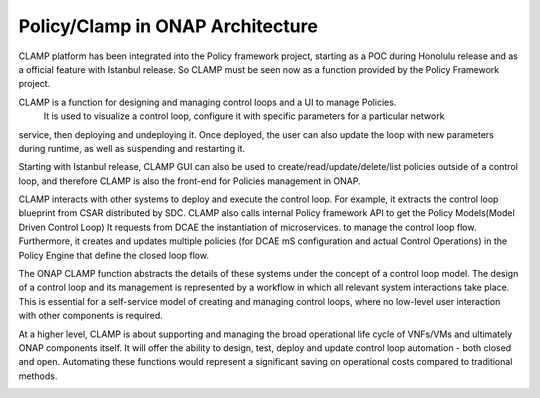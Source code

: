 .. This work is licensed under a Creative Commons Attribution 4.0 International License.
.. http://creativecommons.org/licenses/by/4.0
.. Copyright (c) 2017-2021 AT&T Intellectual Property.  All rights reserved.
.. _architecture:

Policy/Clamp in ONAP Architecture
---------------------------------

CLAMP platform has been integrated into the Policy framework project, starting as a POC during
Honolulu release and as a official feature with Istanbul release. So CLAMP must be seen now
as a function provided by the Policy Framework project.

CLAMP is a function for designing and managing control loops and a UI to manage Policies.
 It is used to visualize a control loop, configure it with specific parameters for a particular network
service, then deploying and undeploying it.  Once deployed, the user can also
update the loop with new parameters during runtime, as well as suspending and
restarting it.

Starting with Istanbul release, CLAMP GUI can also be used to create/read/update/delete/list policies
outside of a control loop, and therefore CLAMP is also the front-end for Policies management in ONAP.

CLAMP interacts with other systems to deploy and execute the control loop. For
example, it extracts the control loop blueprint from CSAR distributed by SDC.
CLAMP also calls internal Policy framework API to get the Policy Models(Model Driven Control Loop)
It requests from DCAE the instantiation of microservices.
to manage the control loop flow.  Furthermore, it creates and updates multiple
policies (for DCAE mS configuration and actual Control Operations) in the Policy Engine
that define the closed loop flow.

|clamp-flow|

The ONAP CLAMP function abstracts the details of these systems under the concept
of a control loop model.  The design of a control loop and its management is
represented by a workflow in which all relevant system interactions take
place.  This is essential for a self-service model of creating and managing
control loops, where no low-level user interaction with other components is
required.

At a higher level, CLAMP is about supporting and managing the broad operational
life cycle of VNFs/VMs and ultimately ONAP components itself. It will offer the
ability to design, test, deploy and update control loop automation - both closed
and open. Automating these functions would represent a significant saving on
operational costs compared to traditional methods.

|closed-loop|

.. |clamp-flow| image:: images/architecture/distdepl.png
.. |closed-loop| image:: images/architecture/ONAP-closedloop.png
